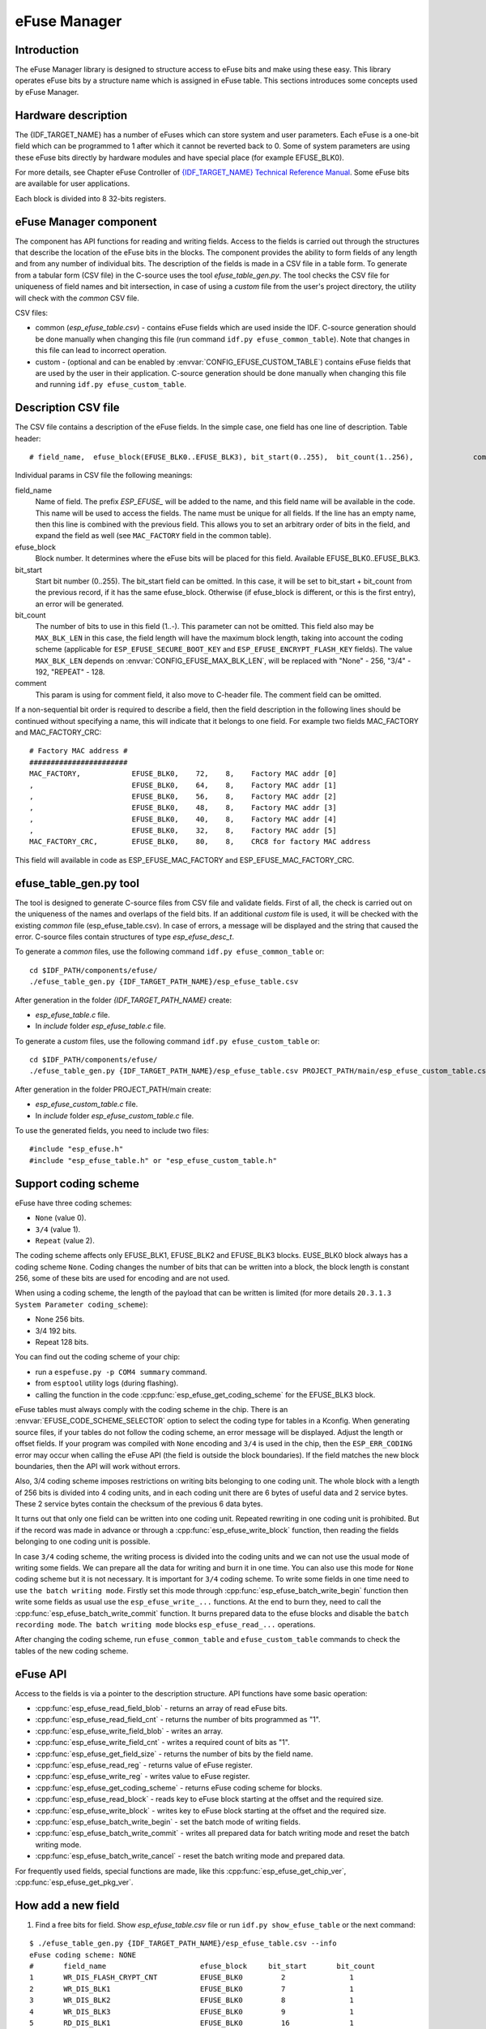eFuse Manager
=============


Introduction
------------

The eFuse Manager library is designed to structure access to eFuse bits and make using these easy. This library operates eFuse bits by a structure name which is assigned in eFuse table. This sections introduces some concepts used by eFuse Manager.


Hardware description
--------------------

The {IDF_TARGET_NAME} has a number of eFuses which can store system and user parameters. Each eFuse is a one-bit field which can be programmed to 1 after which it cannot be reverted back to 0.
Some of system parameters are using these eFuse bits directly by hardware modules and have special place (for example EFUSE_BLK0).

For more details, see Chapter eFuse Controller of `{IDF_TARGET_NAME} Technical Reference Manual <{IDF_TARGET_TRM_EN_URL}>`_. Some eFuse bits are available for user applications.

.. only:: esp32

	ESP32 has 4 eFuse blocks each of the size of 256 bits (not all bits are available):

	* EFUSE_BLK0 is used entirely for system purposes;
	* EFUSE_BLK1 is used for flash encrypt key. If not using that Flash Encryption feature, they can be used for another purpose;
	* EFUSE_BLK2 is used for security boot key. If not using that Secure Boot feature, they can be used for another purpose;
	* EFUSE_BLK3 can be partially reserved for the custom MAC address, or used entirely for user application. Note that some bits are already used in IDF.

.. only:: esp32s2

	{IDF_TARGET_NAME} has 11 eFuse blocks each of the size of 256 bits (not all bits are available):



Each block is divided into 8 32-bits registers.


eFuse Manager component
-----------------------

The component has API functions for reading and writing fields. Access to the fields is carried out through the structures that describe the location of the eFuse bits in the blocks. The component provides the ability to form fields of any length and from any number of individual bits. The description of the fields is made in a CSV file in a table form. To generate from a tabular form (CSV file) in the C-source uses the tool `efuse_table_gen.py`. The tool checks the CSV file for uniqueness of field names and bit intersection, in case of using a `custom` file from the user's project directory, the utility will check with the `common` CSV file.

CSV files:

* common (`esp_efuse_table.csv`) - contains eFuse fields which are used inside the IDF. C-source generation should be done manually when changing this file (run command ``idf.py efuse_common_table``). Note that changes in this file can lead to incorrect operation.
* custom - (optional and can be enabled by :envvar:`CONFIG_EFUSE_CUSTOM_TABLE`) contains eFuse fields that are used by the user in their application. C-source generation should be done manually when changing this file and running ``idf.py efuse_custom_table``.


Description CSV file
--------------------

The CSV file contains a description of the eFuse fields. In the simple case, one field has one line of description.
Table header:

::

	# field_name,  efuse_block(EFUSE_BLK0..EFUSE_BLK3), bit_start(0..255),	bit_count(1..256),		comment


Individual params in CSV file the following meanings:

field_name
    Name of field. The prefix `ESP_EFUSE_` will be added to the name, and this field name will be available in the code. This name will be used to access the fields. The name must be unique for all fields. If the line has an empty name, then this line is combined with the previous field. This allows you to set an arbitrary order of bits in the field, and expand the field as well (see ``MAC_FACTORY`` field in the common table).

efuse_block
    Block number. It determines where the eFuse bits will be placed for this field. Available EFUSE_BLK0..EFUSE_BLK3.

bit_start
    Start bit number (0..255). The bit_start field can be omitted. In this case, it will be set to bit_start + bit_count from the previous record, if it has the same efuse_block. Otherwise (if efuse_block is different, or this is the first entry), an error will be generated.

bit_count
    The number of bits to use in this field (1..-). This parameter can not be omitted. This field also may be ``MAX_BLK_LEN`` in this case, the field length will have the maximum block length, taking into account the coding scheme (applicable for ``ESP_EFUSE_SECURE_BOOT_KEY`` and ``ESP_EFUSE_ENCRYPT_FLASH_KEY`` fields). The value ``MAX_BLK_LEN`` depends on :envvar:`CONFIG_EFUSE_MAX_BLK_LEN`, will be replaced with "None" - 256, "3/4" - 192, "REPEAT" - 128.

comment
    This param is using for comment field, it also move to C-header file. The comment field can be omitted.

If a non-sequential bit order is required to describe a field, then the field description in the following lines should be continued without specifying a name, this will indicate that it belongs to one field. For example two fields MAC_FACTORY and MAC_FACTORY_CRC:

::

	# Factory MAC address #
	#######################
	MAC_FACTORY,            EFUSE_BLK0,    72,    8,    Factory MAC addr [0]
	,                       EFUSE_BLK0,    64,    8,    Factory MAC addr [1]
	,                       EFUSE_BLK0,    56,    8,    Factory MAC addr [2]
	,                       EFUSE_BLK0,    48,    8,    Factory MAC addr [3]
	,                       EFUSE_BLK0,    40,    8,    Factory MAC addr [4]
	,                       EFUSE_BLK0,    32,    8,    Factory MAC addr [5]
	MAC_FACTORY_CRC,        EFUSE_BLK0,    80,    8,    CRC8 for factory MAC address

This field will available in code as ESP_EFUSE_MAC_FACTORY and ESP_EFUSE_MAC_FACTORY_CRC.

efuse_table_gen.py tool
-----------------------

The tool is designed to generate C-source files from CSV file and validate fields. First of all, the check is carried out on the uniqueness of the names and overlaps of the field bits. If an additional `custom` file is used, it will be checked with the existing `common` file (esp_efuse_table.csv). In case of errors, a message will be displayed and the string that caused the error. C-source files contain structures of type `esp_efuse_desc_t`.

To generate a `common` files, use the following command ``idf.py efuse_common_table`` or:

::

	cd $IDF_PATH/components/efuse/
	./efuse_table_gen.py {IDF_TARGET_PATH_NAME}/esp_efuse_table.csv

After generation in the folder `{IDF_TARGET_PATH_NAME}` create:

* `esp_efuse_table.c` file.
* In `include` folder `esp_efuse_table.c` file.

To generate a `custom` files, use the following command ``idf.py efuse_custom_table`` or:

::

	cd $IDF_PATH/components/efuse/
	./efuse_table_gen.py {IDF_TARGET_PATH_NAME}/esp_efuse_table.csv PROJECT_PATH/main/esp_efuse_custom_table.csv

After generation in the folder PROJECT_PATH/main create:

* `esp_efuse_custom_table.c` file.
* In `include` folder `esp_efuse_custom_table.c` file.

To use the generated fields, you need to include two files:

::

	#include "esp_efuse.h"
	#include "esp_efuse_table.h" or "esp_efuse_custom_table.h"

Support coding scheme
---------------------

eFuse have three coding schemes:

* ``None`` (value 0).
* ``3/4`` (value 1).
* ``Repeat`` (value 2).

The coding scheme affects only EFUSE_BLK1, EFUSE_BLK2 and EFUSE_BLK3 blocks. EUSE_BLK0 block always has a coding scheme ``None``.
Coding changes the number of bits that can be written into a block, the block length is constant 256, some of these bits are used for encoding and are not used.

When using a coding scheme, the length of the payload that can be written is limited (for more details ``20.3.1.3 System Parameter coding_scheme``):

* None 256 bits.
* 3/4 192 bits.
* Repeat 128 bits.

You can find out the coding scheme of your chip:

* run a ``espefuse.py -p COM4 summary`` command.
* from ``esptool`` utility logs (during flashing).
* calling the function in the code :cpp:func:`esp_efuse_get_coding_scheme` for the EFUSE_BLK3 block.

eFuse tables must always comply with the coding scheme in the chip. There is an :envvar:`EFUSE_CODE_SCHEME_SELECTOR` option to select the coding type for tables in a Kconfig. When generating source files, if your tables do not follow the coding scheme, an error message will be displayed. Adjust the length or offset fields.
If your program was compiled with ``None`` encoding and ``3/4`` is used in the chip, then the ``ESP_ERR_CODING`` error may occur when calling the eFuse API (the field is outside the block boundaries). If the field matches the new block boundaries, then the API will work without errors.

Also, 3/4 coding scheme imposes restrictions on writing bits belonging to one coding unit. The whole block with a length of 256 bits is divided into 4 coding units, and in each coding unit there are 6 bytes of useful data and 2 service bytes. These 2 service bytes contain the checksum of the previous 6 data bytes.

It turns out that only one field can be written into one coding unit. Repeated rewriting in one coding unit is prohibited. But if the record was made in advance or through a :cpp:func:`esp_efuse_write_block` function, then reading the fields belonging to one coding unit is possible.

In case ``3/4`` coding scheme, the writing process is divided into the coding units and we can not use the usual mode of writing some fields. We can prepare all the data for writing and burn it in one time. You can also use this mode for ``None`` coding scheme but it is not necessary. It is important for ``3/4`` coding scheme.
To write some fields in one time need to use ``the batch writing mode``. Firstly set this mode through :cpp:func:`esp_efuse_batch_write_begin` function then write some fields as usual use the ``esp_efuse_write_...`` functions. At the end to burn they, need to call the :cpp:func:`esp_efuse_batch_write_commit` function. It burns prepared data to the efuse blocks and disable the ``batch recording mode``.
``The batch writing mode`` blocks ``esp_efuse_read_...`` operations.

After changing the coding scheme, run ``efuse_common_table`` and ``efuse_custom_table`` commands to check the tables of the new coding scheme.

eFuse API
---------

Access to the fields is via a pointer to the description structure. API functions have some basic operation:

* :cpp:func:`esp_efuse_read_field_blob` - returns an array of read eFuse bits.
* :cpp:func:`esp_efuse_read_field_cnt` - returns the number of bits programmed as "1".
* :cpp:func:`esp_efuse_write_field_blob` - writes an array.
* :cpp:func:`esp_efuse_write_field_cnt` - writes a required count of bits as "1".
* :cpp:func:`esp_efuse_get_field_size` - returns the number of bits by the field name.
* :cpp:func:`esp_efuse_read_reg` - returns value of eFuse register.
* :cpp:func:`esp_efuse_write_reg` - writes value to eFuse register.
* :cpp:func:`esp_efuse_get_coding_scheme` - returns eFuse coding scheme for blocks.
* :cpp:func:`esp_efuse_read_block` - reads key to eFuse block starting at the offset and the required size.
* :cpp:func:`esp_efuse_write_block` - writes key to eFuse block starting at the offset and the required size.
* :cpp:func:`esp_efuse_batch_write_begin` - set the batch mode of writing fields.
* :cpp:func:`esp_efuse_batch_write_commit` - writes all prepared data for batch writing mode and reset the batch writing mode.
* :cpp:func:`esp_efuse_batch_write_cancel` - reset the batch writing mode and prepared data.

For frequently used fields, special functions are made, like this :cpp:func:`esp_efuse_get_chip_ver`, :cpp:func:`esp_efuse_get_pkg_ver`.


How add a new field
-------------------

1. Find a free bits for field. Show `esp_efuse_table.csv` file or run ``idf.py show_efuse_table`` or the next command:

::

	$ ./efuse_table_gen.py {IDF_TARGET_PATH_NAME}/esp_efuse_table.csv --info
	eFuse coding scheme: NONE
	#       field_name                      efuse_block     bit_start       bit_count
	1       WR_DIS_FLASH_CRYPT_CNT          EFUSE_BLK0         2               1
	2       WR_DIS_BLK1                     EFUSE_BLK0         7               1
	3       WR_DIS_BLK2                     EFUSE_BLK0         8               1
	4       WR_DIS_BLK3                     EFUSE_BLK0         9               1
	5       RD_DIS_BLK1                     EFUSE_BLK0         16              1
	6       RD_DIS_BLK2                     EFUSE_BLK0         17              1
	7       RD_DIS_BLK3                     EFUSE_BLK0         18              1
	8       FLASH_CRYPT_CNT                 EFUSE_BLK0         20              7
	9       MAC_FACTORY                     EFUSE_BLK0         32              8
	10      MAC_FACTORY                     EFUSE_BLK0         40              8
	11      MAC_FACTORY                     EFUSE_BLK0         48              8
	12      MAC_FACTORY                     EFUSE_BLK0         56              8
	13      MAC_FACTORY                     EFUSE_BLK0         64              8
	14      MAC_FACTORY                     EFUSE_BLK0         72              8
	15      MAC_FACTORY_CRC                 EFUSE_BLK0         80              8
	16      CHIP_VER_DIS_APP_CPU            EFUSE_BLK0         96              1
	17      CHIP_VER_DIS_BT                 EFUSE_BLK0         97              1
	18      CHIP_VER_PKG                    EFUSE_BLK0        105              3
	19      CHIP_CPU_FREQ_LOW               EFUSE_BLK0        108              1
	20      CHIP_CPU_FREQ_RATED             EFUSE_BLK0        109              1
	21      CHIP_VER_REV1                   EFUSE_BLK0        111              1
	22      ADC_VREF_AND_SDIO_DREF          EFUSE_BLK0        136              6
	23      XPD_SDIO_REG                    EFUSE_BLK0        142              1
	24      SDIO_TIEH                       EFUSE_BLK0        143              1
	25      SDIO_FORCE                      EFUSE_BLK0        144              1
	26      ENCRYPT_CONFIG                  EFUSE_BLK0        188              4
	27      CONSOLE_DEBUG_DISABLE           EFUSE_BLK0        194              1
	28      ABS_DONE_0                      EFUSE_BLK0        196              1
	29      DISABLE_JTAG                    EFUSE_BLK0        198              1
	30      DISABLE_DL_ENCRYPT              EFUSE_BLK0        199              1
	31      DISABLE_DL_DECRYPT              EFUSE_BLK0        200              1
	32      DISABLE_DL_CACHE                EFUSE_BLK0        201              1
	33      ENCRYPT_FLASH_KEY               EFUSE_BLK1         0              256
	34      SECURE_BOOT_KEY                 EFUSE_BLK2         0              256
	35      MAC_CUSTOM_CRC                  EFUSE_BLK3         0               8
	36      MAC_CUSTOM                      EFUSE_BLK3         8               48
	37      ADC1_TP_LOW                     EFUSE_BLK3         96              7
	38      ADC1_TP_HIGH                    EFUSE_BLK3        103              9
	39      ADC2_TP_LOW                     EFUSE_BLK3        112              7
	40      ADC2_TP_HIGH                    EFUSE_BLK3        119              9
	41      SECURE_VERSION                  EFUSE_BLK3        128              32
	42      MAC_CUSTOM_VER                  EFUSE_BLK3        184              8

	Used bits in eFuse table:
	EFUSE_BLK0
	[2 2] [7 9] [16 18] [20 27] [32 87] [96 97] [105 109] [111 111] [136 144] [188 191] [194 194] [196 196] [198 201]

	EFUSE_BLK1
	[0 255]

	EFUSE_BLK2
	[0 255]

	EFUSE_BLK3
	[0 55] [96 159] [184 191]

	Note: Not printed ranges are free for using. (bits in EFUSE_BLK0 are reserved for Espressif)

	Parsing eFuse CSV input file $IDF_PATH/components/efuse/{IDF_TARGET_PATH_NAME}/esp_efuse_table.csv ...
	Verifying eFuse table...


The number of bits not included in square brackets is free (bits in EFUSE_BLK0 are reserved for Espressif). All fields are checked for overlapping.

2. Fill a line for field: field_name, efuse_block, bit_start, bit_count, comment.

3. Run a ``show_efuse_table`` command to check eFuse table. To generate source files run ``efuse_common_table`` or ``efuse_custom_table`` command.

Debug eFuse & Unit tests
------------------------

Virtual eFuses
^^^^^^^^^^^^^^

The Kconfig option :envvar:`CONFIG_EFUSE_VIRTUAL` will virtualize eFuse values inside the eFuse Manager, so writes are emulated and no eFuse values are permanently changed. This can be useful for debugging app and unit tests.

espefuse.py
^^^^^^^^^^^

esptool includes a useful tool for reading/writing {IDF_TARGET_NAME} eFuse bits - `espefuse.py <https://github.com/espressif/esptool/wiki/espefuse>`_.

::

	espefuse.py -p COM4 summary

	espefuse.py v2.3.1
	Connecting........_
	Security fuses:
	FLASH_CRYPT_CNT        Flash encryption mode counter                     = 0 R/W (0x0)
	FLASH_CRYPT_CONFIG     Flash encryption config (key tweak bits)          = 0 R/W (0x0)
	CONSOLE_DEBUG_DISABLE  Disable ROM BASIC interpreter fallback            = 1 R/W (0x1)
	ABS_DONE_0             secure boot enabled for bootloader                = 0 R/W (0x0)
	ABS_DONE_1             secure boot abstract 1 locked                     = 0 R/W (0x0)
	JTAG_DISABLE           Disable JTAG                                      = 0 R/W (0x0)
	DISABLE_DL_ENCRYPT     Disable flash encryption in UART bootloader       = 0 R/W (0x0)
	DISABLE_DL_DECRYPT     Disable flash decryption in UART bootloader       = 0 R/W (0x0)
	DISABLE_DL_CACHE       Disable flash cache in UART bootloader            = 0 R/W (0x0)
	BLK1                   Flash encryption key
	  = 00 00 00 00 00 00 00 00 00 00 00 00 00 00 00 00 00 00 00 00 00 00 00 00 00 00 00 00 00 00 00 00 R/W
	BLK2                   Secure boot key
	  = 00 00 00 00 00 00 00 00 00 00 00 00 00 00 00 00 00 00 00 00 00 00 00 00 00 00 00 00 00 00 00 00 R/W
	BLK3                   Variable Block 3
	  = 00 00 00 00 00 00 00 00 00 00 00 00 00 00 00 00 fa 87 02 91 00 00 00 00 00 00 00 00 00 00 00 00 R/W

	Efuse fuses:
	WR_DIS                 Efuse write disable mask                          = 0 R/W (0x0)
	RD_DIS                 Efuse read disablemask                            = 0 R/W (0x0)
	CODING_SCHEME          Efuse variable block length scheme                = 1 R/W (0x1) (3/4)
	KEY_STATUS             Usage of efuse block 3 (reserved)                 = 0 R/W (0x0)

	Config fuses:
	XPD_SDIO_FORCE         Ignore MTDI pin (GPIO12) for VDD_SDIO on reset    = 0 R/W (0x0)
	XPD_SDIO_REG           If XPD_SDIO_FORCE, enable VDD_SDIO reg on reset   = 0 R/W (0x0)
	XPD_SDIO_TIEH          If XPD_SDIO_FORCE & XPD_SDIO_REG, 1=3.3V 0=1.8V   = 0 R/W (0x0)
	SPI_PAD_CONFIG_CLK     Override SD_CLK pad (GPIO6/SPICLK)                = 0 R/W (0x0)
	SPI_PAD_CONFIG_Q       Override SD_DATA_0 pad (GPIO7/SPIQ)               = 0 R/W (0x0)
	SPI_PAD_CONFIG_D       Override SD_DATA_1 pad (GPIO8/SPID)               = 0 R/W (0x0)
	SPI_PAD_CONFIG_HD      Override SD_DATA_2 pad (GPIO9/SPIHD)              = 0 R/W (0x0)
	SPI_PAD_CONFIG_CS0     Override SD_CMD pad (GPIO11/SPICS0)               = 0 R/W (0x0)
	DISABLE_SDIO_HOST      Disable SDIO host                                 = 0 R/W (0x0)

	Identity fuses:
	MAC                    MAC Address
	  = 84:0d:8e:18:8e:44 (CRC ad OK) R/W
	CHIP_VER_REV1          Silicon Revision 1                                = 1 R/W (0x1)
	CHIP_VERSION           Reserved for future chip versions                 = 2 R/W (0x2)
	CHIP_PACKAGE           Chip package identifier                           = 0 R/W (0x0)

	Calibration fuses:
	BLK3_PART_RESERVE      BLOCK3 partially served for ADC calibration data  = 1 R/W (0x1)
	ADC_VREF               Voltage reference calibration                     = 1114 R/W (0x2)
	ADC1_TP_LOW            ADC1 150mV reading                                = 346 R/W (0x11)
	ADC1_TP_HIGH           ADC1 850mV reading                                = 3285 R/W (0x5)
	ADC2_TP_LOW            ADC2 150mV reading                                = 449 R/W (0x7)
	ADC2_TP_HIGH           ADC2 850mV reading                                = 3362 R/W (0x1f5)

	Flash voltage (VDD_SDIO) determined by GPIO12 on reset (High for 1.8V, Low/NC for 3.3V).

To get a dump for all eFuse registers.

::

	espefuse.py -p COM4 dump

	$ espefuse.py -p COM4 dump
	espefuse.py v2.3.1
	Connecting........__
	EFUSE block 0:
	00000000 c403bb68 0082240a 00000000 00000035 00000000 00000000
	EFUSE block 1:
	00000000 00000000 00000000 00000000 00000000 00000000 00000000 00000000
	EFUSE block 2:
	00000000 00000000 00000000 00000000 00000000 00000000 00000000 00000000
	EFUSE block 3:
	00000000 00000000 00000000 00000000 00000000 00000000 00000000 00000000


.. include-build-file:: inc/esp_efuse.inc
